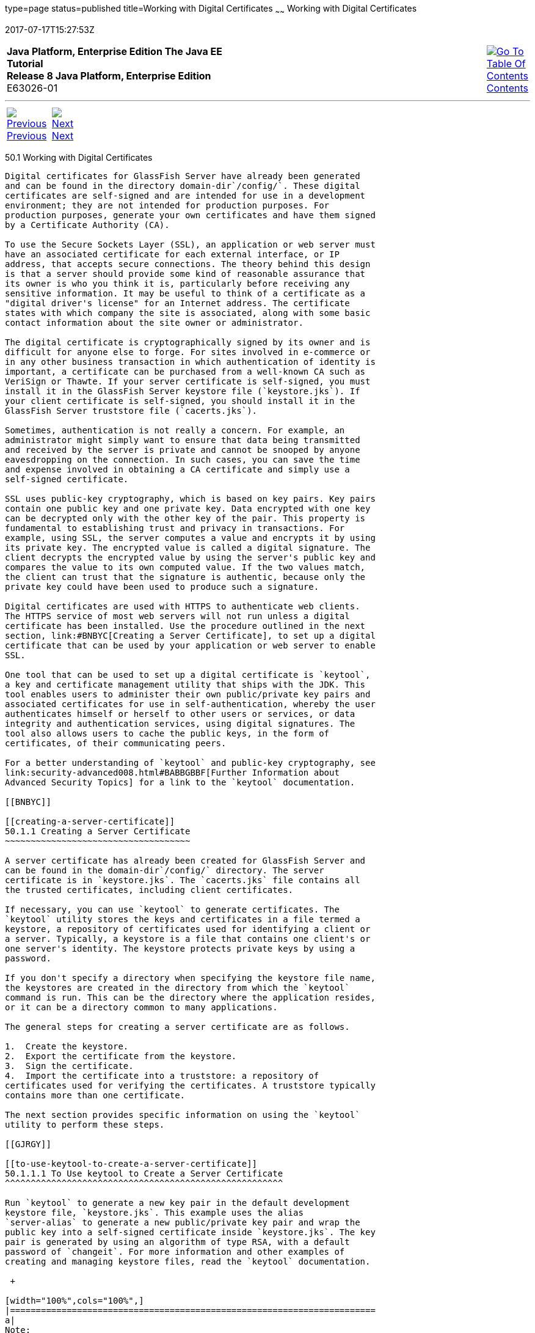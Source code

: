 type=page
status=published
title=Working with Digital Certificates
~~~~~~
Working with Digital Certificates
=================================
2017-07-17T15:27:53Z

[[top]]

[width="100%",cols="50%,45%,^5%",]
|=======================================================================
|*Java Platform, Enterprise Edition The Java EE Tutorial* +
*Release 8 Java Platform, Enterprise Edition* +
E63026-01
|
|link:toc.html[image:img/toc.gif[Go To Table Of
Contents] +
Contents]
|=======================================================================

'''''

[cols="^5%,^5%,90%",]
|=======================================================================
|link:security-advanced.html[image:img/leftnav.gif[Previous] +
Previous] 
|link:security-advanced002.html[image:img/rightnav.gif[Next] +
Next] | 
|=======================================================================


[[BNBYB]]

[[working-with-digital-certificates]]
50.1 Working with Digital Certificates
--------------------------------------

Digital certificates for GlassFish Server have already been generated
and can be found in the directory domain-dir`/config/`. These digital
certificates are self-signed and are intended for use in a development
environment; they are not intended for production purposes. For
production purposes, generate your own certificates and have them signed
by a Certificate Authority (CA).

To use the Secure Sockets Layer (SSL), an application or web server must
have an associated certificate for each external interface, or IP
address, that accepts secure connections. The theory behind this design
is that a server should provide some kind of reasonable assurance that
its owner is who you think it is, particularly before receiving any
sensitive information. It may be useful to think of a certificate as a
"digital driver's license" for an Internet address. The certificate
states with which company the site is associated, along with some basic
contact information about the site owner or administrator.

The digital certificate is cryptographically signed by its owner and is
difficult for anyone else to forge. For sites involved in e-commerce or
in any other business transaction in which authentication of identity is
important, a certificate can be purchased from a well-known CA such as
VeriSign or Thawte. If your server certificate is self-signed, you must
install it in the GlassFish Server keystore file (`keystore.jks`). If
your client certificate is self-signed, you should install it in the
GlassFish Server truststore file (`cacerts.jks`).

Sometimes, authentication is not really a concern. For example, an
administrator might simply want to ensure that data being transmitted
and received by the server is private and cannot be snooped by anyone
eavesdropping on the connection. In such cases, you can save the time
and expense involved in obtaining a CA certificate and simply use a
self-signed certificate.

SSL uses public-key cryptography, which is based on key pairs. Key pairs
contain one public key and one private key. Data encrypted with one key
can be decrypted only with the other key of the pair. This property is
fundamental to establishing trust and privacy in transactions. For
example, using SSL, the server computes a value and encrypts it by using
its private key. The encrypted value is called a digital signature. The
client decrypts the encrypted value by using the server's public key and
compares the value to its own computed value. If the two values match,
the client can trust that the signature is authentic, because only the
private key could have been used to produce such a signature.

Digital certificates are used with HTTPS to authenticate web clients.
The HTTPS service of most web servers will not run unless a digital
certificate has been installed. Use the procedure outlined in the next
section, link:#BNBYC[Creating a Server Certificate], to set up a digital
certificate that can be used by your application or web server to enable
SSL.

One tool that can be used to set up a digital certificate is `keytool`,
a key and certificate management utility that ships with the JDK. This
tool enables users to administer their own public/private key pairs and
associated certificates for use in self-authentication, whereby the user
authenticates himself or herself to other users or services, or data
integrity and authentication services, using digital signatures. The
tool also allows users to cache the public keys, in the form of
certificates, of their communicating peers.

For a better understanding of `keytool` and public-key cryptography, see
link:security-advanced008.html#BABBGBBF[Further Information about
Advanced Security Topics] for a link to the `keytool` documentation.

[[BNBYC]]

[[creating-a-server-certificate]]
50.1.1 Creating a Server Certificate
~~~~~~~~~~~~~~~~~~~~~~~~~~~~~~~~~~~~

A server certificate has already been created for GlassFish Server and
can be found in the domain-dir`/config/` directory. The server
certificate is in `keystore.jks`. The `cacerts.jks` file contains all
the trusted certificates, including client certificates.

If necessary, you can use `keytool` to generate certificates. The
`keytool` utility stores the keys and certificates in a file termed a
keystore, a repository of certificates used for identifying a client or
a server. Typically, a keystore is a file that contains one client's or
one server's identity. The keystore protects private keys by using a
password.

If you don't specify a directory when specifying the keystore file name,
the keystores are created in the directory from which the `keytool`
command is run. This can be the directory where the application resides,
or it can be a directory common to many applications.

The general steps for creating a server certificate are as follows.

1.  Create the keystore.
2.  Export the certificate from the keystore.
3.  Sign the certificate.
4.  Import the certificate into a truststore: a repository of
certificates used for verifying the certificates. A truststore typically
contains more than one certificate.

The next section provides specific information on using the `keytool`
utility to perform these steps.

[[GJRGY]]

[[to-use-keytool-to-create-a-server-certificate]]
50.1.1.1 To Use keytool to Create a Server Certificate
^^^^^^^^^^^^^^^^^^^^^^^^^^^^^^^^^^^^^^^^^^^^^^^^^^^^^^

Run `keytool` to generate a new key pair in the default development
keystore file, `keystore.jks`. This example uses the alias
`server-alias` to generate a new public/private key pair and wrap the
public key into a self-signed certificate inside `keystore.jks`. The key
pair is generated by using an algorithm of type RSA, with a default
password of `changeit`. For more information and other examples of
creating and managing keystore files, read the `keytool` documentation.

 +

[width="100%",cols="100%",]
|=======================================================================
a|
Note:

RSA is public-key encryption technology developed by RSA Data Security,
Inc.

|=======================================================================


From the directory in which you want to create the key pair, run
`keytool` as shown in the following steps.

1.  Generate the server certificate.
+
Enter the `keytool` command all on one line:
+
[source,oac_no_warn]
----
java-home/bin/keytool -genkey -alias server-alias -keyalg RSA 
-keypass changeit -storepass changeit -keystore keystore.jks
----
+
When you press Enter, `keytool` prompts you to enter the server name,
organizational unit, organization, locality, state, and country code.
+
You must enter the server name in response to `keytool`'s first prompt,
in which it asks for first and last names. For testing purposes, this
can be `localhost`.
2.  Export the generated server certificate in `keystore.jks` into the
file `server.cer`.
+
Enter the `keytool` command all on one line:
+
[source,oac_no_warn]
----
java-home/bin/keytool -export -alias server-alias -storepass changeit 
-file server.cer -keystore keystore.jks
----
3.  If you want to have the certificate signed by a CA, read the example
in the `keytool` documentation.
4.  To add the server certificate to the truststore file, `cacerts.jks`,
run `keytool` from the directory where you created the keystore and
server certificate.
+
Use the following parameters:
+
[source,oac_no_warn]
----
java-home/bin/keytool -import -v -trustcacerts -alias server-alias 
-file server.cer -keystore cacerts.jks -keypass changeit 
-storepass changeit 
----
+
Information on the certificate, such as that shown next, will appear:
+
[source,oac_no_warn]
----
Owner: CN=localhost, OU=My Company, O=Software, L=Santa Clara, ST=CA, C=US
Issuer: CN=localhost, OU=My Company, O=Software, L=Santa Clara, ST=CA, C=US
Serial number: 3e932169 
Valid from: Mon Nov 26 18:15:47 EST 2012 until: Sun Feb 24 18:15:47 EST 2013
Certificate fingerprints:
         MD5: 52:9F:49:68:ED:78:6F:39:87:F3:98:B3:6A:6B:0F:90
         SHA1: EE:2E:2A:A6:9E:03:9A:3A:1C:17:4A:28:5E:97:20:78:3F:
         SHA256: 80:05:EC:7E:50:50:5D:AA:A3:53:F1:11:9B:19:EB:0D:20:67:C1:12:
AF:42:EC:CD:66:8C:BD:99:AD:D9:76:95
         Signature algorithm name: SHA256withRSA         Version: 3
         ...
Trust this certificate? [no]:
----
5.  Enter `yes`, then press the Enter or Return key.
+
The following information appears:
+
[source,oac_no_warn]
----
Certificate was added to keystore
[Storing cacerts.jks]
----

[[GLIFW]]

[[adding-users-to-the-certificate-realm]]
50.1.2 Adding Users to the Certificate Realm
~~~~~~~~~~~~~~~~~~~~~~~~~~~~~~~~~~~~~~~~~~~~

In the `certificate` realm, user identity is set up in the GlassFish
Server security context and populated with user data obtained from
cryptographically verified client certificates. For step-by-step
instructions for creating this type of certificate, see
link:#BNBYB[Working with Digital Certificates].

[[BNBYF]]

[[using-a-different-server-certificate-with-glassfish-server]]
50.1.3 Using a Different Server Certificate with GlassFish Server
~~~~~~~~~~~~~~~~~~~~~~~~~~~~~~~~~~~~~~~~~~~~~~~~~~~~~~~~~~~~~~~~~

Follow the steps in link:#BNBYC[Creating a Server Certificate] to create
your own server certificate, have it signed by a CA, and import the
certificate into `keystore.jks`.

Make sure that when you create the certificate, you follow these rules.

* When you create the server certificate, `keytool` prompts you to enter
your first and last name. In response to this prompt, you must enter the
name of your server. For testing purposes, this can be `localhost`.
* If you want to replace the existing `keystore.jks`, you must either
change your keystore's password to the default password (`changeit`) or
change the default password to your keystore's password.

[[sthref228]]

[[to-specify-a-different-server-certificate]]
50.1.3.1 To Specify a Different Server Certificate
^^^^^^^^^^^^^^^^^^^^^^^^^^^^^^^^^^^^^^^^^^^^^^^^^^

To specify that GlassFish Server should use the new keystore for
authentication and authorization decisions, you must set the JVM options
for GlassFish Server so that they recognize the new keystore. To use a
different keystore from the one provided for development purposes,
follow these steps.

1.  Start GlassFish Server if you haven't already done so. Information
on starting the GlassFish Server can be found in
link:usingexamples002.html#BNADI[Starting and Stopping GlassFish Server].
2.  Open the GlassFish Server Administration Console in a web browser at
`http://localhost:4848`.
3.  Expand Configurations, then expand server-config, then click JVM
Settings.
4.  Click the JVM Options tab.
5.  Change the following JVM options so that they point to the location
and name of the new keystore. The current settings are shown below:
+
[source,oac_no_warn]
----
-Djavax.net.ssl.keyStore=${com.sun.aas.instanceRoot}/config/keystore.jks
-Djavax.net.ssl.trustStore=${com.sun.aas.instanceRoot}/config/cacerts.jks
----
6.  If you've changed the keystore password from its default value, you
need to add the password option as well:
+
[source,oac_no_warn]
----
-Djavax.net.ssl.keyStorePassword=your-new-password 
----
7.  Click Save, then restart GlassFish Server.

'''''

[width="100%",cols="^5%,^5%,^10%,^65%,^10%,^5%",]
|====================================================================
|link:security-advanced.html[image:img/leftnav.gif[Previous] +
Previous] 
|link:security-advanced002.html[image:img/rightnav.gif[Next] +
Next]
|
|image:img/oracle.gif[Oracle Logo]
link:cpyr.html[ +
Copyright © 2014, 2017, Oracle and/or its affiliates. All rights reserved.]
|
|link:toc.html[image:img/toc.gif[Go To Table Of
Contents] +
Contents]
|====================================================================
